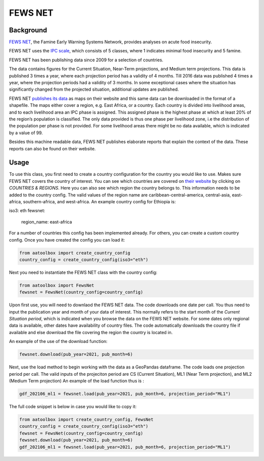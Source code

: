 FEWS NET
========

Background
----------

`FEWS NET <https://fews.net>`_, the Famine Early Warning Systems Network,
provides analyses on acute food insecurity.

FEWS NET uses the `IPC scale <https://fews.net/IPC>`_, which consists of 5
classes, where 1 indicates minimal food insecurity and 5 famine.

FEWS NET has been publishing data since 2009 for a selection of countries.

The data contains figures for the Current Situation, Near-Term projections, and
Medium term projections. This data is published 3 times a year, where each
projection period has a validity of 4 months. Till 2016 data was published
4 times a year, where the projection periods had a validity of 3 months.
In some exceptional cases where the situation has significantly changed from the projected situation, additional updates are published.

FEWS NET `publishes its data <https://fews.net/fews-data/333>`_ as maps on their website and this same data can be downloaded in the format of a shapefile. The maps either cover a region, e.g. East Africa, or a country. Each country is divided into livelihood areas, and to each livelihood area an IPC phase is assigned. This assigned phase is the highest phase at which at least 20% of the region’s population is classified.
The only data provided is thus one phase per livelihood zone, i.e the distribution of the population per phase is not provided. For some livelihood areas there might be no data available, which is indicated by a value of 99.

Besides this machine readable data, FEWS NET publishes elaborate reports that
explain the context of the data. These reports can also be found on their
website.


Usage
-----

To use this class, you first need to create a country configuration
for the country you would like to use. Makes sure FEWS NET covers the country
of interest. You can see which countries are covered on `their website <https://
fews.net>`_ by clicking on *COUNTRIES & REGIONS*. Here you can also see which
region the country belongs to. This information needs to be added to the
country config.
The valid values of the region name are caribbean-central-america, central-asia, east-africa, southern-africa, and west-africa.
An example country config for Ethiopia is:

.. code-block:: python

iso3: eth
fewsnet:
  region_name: east-africa

For a number of countries this config has been implemented already.
For others, you can create a custom country config.
Once you have created the config you can load it:

.. code-block:: python

    from aatoolbox import create_country_config
    country_config = create_country_config(iso3="eth")

Next you need to instantiate the FEWS NET class with the country config:

.. code-block:: python

    from aatoolbox import FewsNet
    fewsnet = FewsNet(country_config=country_config)

Upon first use, you will need to downlaod the FEWS NET data.
The code downloads one date per call. You thus need to input the
publication year and month of your data of interest. This normally refers
to the start month of the *Current Situation period*, which is indicated when you browse the data on the FEWS NET website.
For some dates only regional data is available, other dates have availability of country files. The code automatically downloads the country file if available and else download the file covering the region the country is located in.

An example of the use of the download function:

.. code-block:: python

    fewsnet.download(pub_year=2021, pub_month=6)

Next, use the load method to begin working with the data as a
GeoPandas dataframe. The code loads one projection period per call. The valid inputs of the projeciton period are CS (Current Situation), ML1 (Near Term projection), and ML2 (Medium Term projection)
An example of the load function thus is :

.. code-block:: python

    gdf_202106_ml1 = fewsnet.load(pub_year=2021, pub_month=6, projection_period="ML1")

The full code snippet is below in case you would like to copy it:

.. code-block:: python

    from aatoolbox import create_country_config, FewsNet
    country_config = create_country_config(iso3="eth")
    fewsnet = FewsNet(country_config=country_config)
    fewsnet.download(pub_year=2021, pub_month=6)
    gdf_202106_ml1 = fewsnet.load(pub_year=2021, pub_month=6, projection_period="ML1")
